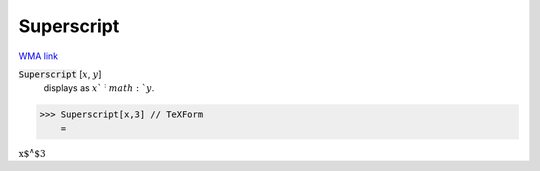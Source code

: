 Superscript
===========

`WMA link <https://reference.wolfram.com/language/ref/Superscript.html>`_


:code:`Superscript` [:math:`x`, :math:`y`]
    displays as :math:`x`^:math:`y`.





>>> Superscript[x,3] // TeXForm
    =

:math:`\text{x${}^{\wedge}$3}`



